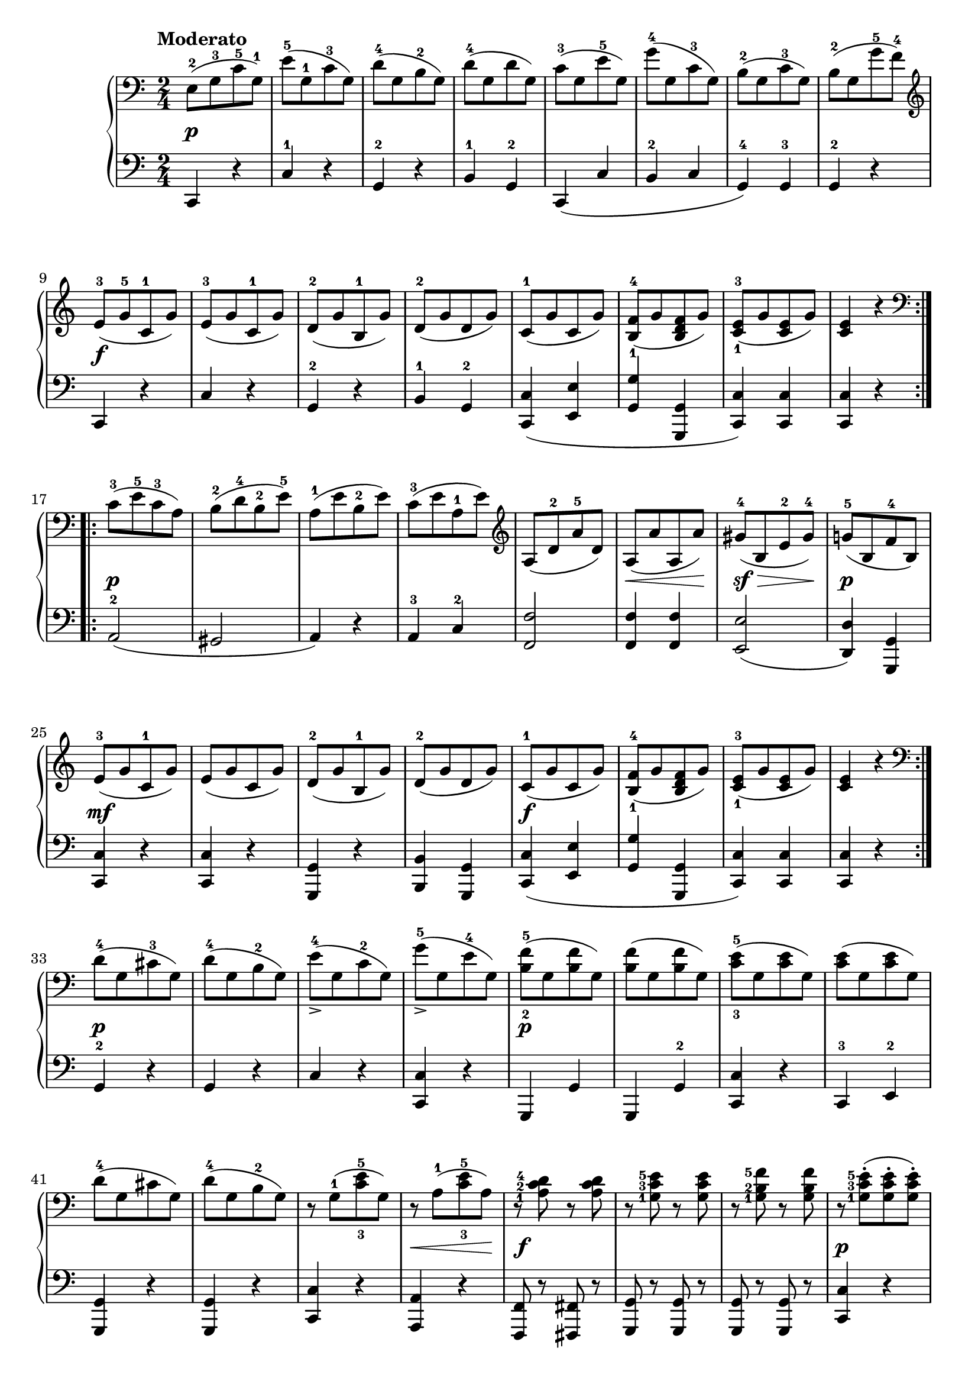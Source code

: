 \version "2.19.30"

secondoDynamics =  {
    s2\p s2 s2 s2 s2 s2 s2 s2
    s2\f s2 s2 s2 s2 s2 s2 s2
    s2\p s2 s2 s2 s2 s8\< s4 s8\! s8\sf\> s4 s8\!
    s2\p s2\mf s2 s2 s2 s2\f s2 s2 s2
    s2\p s2 s2 s2 s2\p
    s2 s2 s2 s2 s2 s2 s8\< s4 s8\! s2\f s2 s2
    s2\p s2 s2 s2 s2 s2 s2 s2\f s2
}

secondoUp =  {
	\tempo "Moderato"
    \time 2/4
    \clef bass
    \relative c {
	\accidentalStyle modern
	\repeat volta 2 {
	    e8-2([ g-3 c-5 g-1)]
	    e'-5([ g,-1 c-3 g)]
	    d'-4([ g, b-2 g)]
	    d'-4([ g, d' g,)]
	    c-3([ g e'-5 g,)]
	    g'-4([ g, c-3 g)]
	    b-2([ g c-3 g)]
	    b-2([ g g'-5 f-4)]

\break

	    \clef treble
	    e-3([ g-5 c,-1 g')]
	    e-3([ g c,-1 g')]
	    d-2([ g b,-1 g')]
	    d-2([ g d  g)]
	    c,-1([ g' c, g')]
	    <b,-1 f'-4>([ g' <b, d f> g')]
	    <c,-1 e-3>([ g' <c, e> g')]
	    <c, e>4 r
	    \clef bass
	}

\break

	\repeat volta 2 {
	    c8-3([ e-5 c-3 a)]
	    b-2([ d-4 b-2 e-5)]
	    a,-1([ e' b-2 e)]
	    c-3([ e a,-1 e')]
	    \clef treble
	    a,([ d-2 a'-5 d,)]
	    a([ a' a, a')]
	    gis-4([ b, e-2 gis-4)]


	    g-5([ b, f'-4 b,)]
	    \break

	    e-3([ g c,-1 g')]
	    e([ g c, g')]
	    d-2([ g b,-1 g')]
	    d-2([ g d g)]
	    c,-1([ g' c, g')]
	    <b,-1 f'-4>([ g' <b, d f> g')]


	    <c,-1 e-3>([ g' <c, e> g')]
	    <c, e>4 r

\break


	    \clef bass
	}
	d8-4([ g, cis-3 g)]
	d'-4([ g, b-2 g)]
	e'_>-4([ g, c-2 g)]
	g'_>-5([ g, e'-4 g,)]

	<b-2 f'-5>([ g <b f'> g)]



	<b f'>([ g <b f'> g)]
	<c-3 e-5>([ g <c e> g)]
	<c e>([ g <c e> g)]

\break

	d'-4([ g, cis g)]
	d'-4([ g, b-2 g)]

	r g-1([ <c-3 e-5> g)]
	r a-1([ <c-3 e-5> a)]



	\set fingeringOrientations = #'(left)
	r <a-1 c-2 d-4> r <a c d>
	r <g-1 c-3 e-5> r <g c e>
	r <g-1 b-2 f'-5> r <g b f'> 

	r <g-1 c-3 e-5>-.([ <g c e>-. <g c e>-.)]

	\break
	r <g-1 b-2 f'-5>-.([ <g b f'>-. <g b f'>-.)]
	r <g c e>-.([ <g c e>-. <g c e>)-.]
	r <g b f'>-.([ <g b f'>-. <g b f'>-.)]



	<c-2 e-4>([ g g'-5 g,)]
	e'-4([ g, g'-5 g,)]
	e'4-4 r
	<g,-1 c-3 e-5> r
	<g  c e>2\fermata
	\bar "|."
    }
}

secondoDown =  {
    \time 2/4
    \clef bass
    \relative c, {
	\repeat volta 2 {
	    c4 r
	    c'-1 r
	    g-2 r
	    b-1 g-2
	    c,( c' b-2 c g-4) g-3 g-2 r

	    c, r c' r g-2 r b-1 g-2
	    <c, c'>( <e e'> <g g'> <g, g'> <c c'>)
	    <c c'> <c c'> r
	}
	\repeat volta 2 {
	    a'2-2( gis a4) r
	    a-3 c-2
	    <f, f'>2
	    <f f'>4 <f f'>
	    <e e'>2(
	    <d d'>4) <g, g'>
	    <c c'> r
	    <c c'> r
	    <g g'> r
	    <b b'> <g g'>
	    <c c'>( <e e'>
	    <g g'> <g, g'>
	    <c c'>) <c c'>
	    <c c'> r
	}
	g'-2 r
	g r
	c r
	<c, c'> r
	g g'
	g, g'-2
	<c, c'> r
	c-3 e-2
	<g, g'> r
	<g  g'> r
	<c  c'> r
	<a  a'> r
	<f f'>8 r <fis fis'>8 r
	<g g'>  r <g g'> r
	<g g'>  r <g g'> r
	<c c'>4 r
	<g g'> r
	<c c'> r
	<g g'> r
	c8 r c' r
	c, r c' r
	c,4 r
	\set fingeringOrientations = #'(left)
	<c-1 g'-2 c> r
	<c g' c>2\fermata
	\bar "|."
    }
    
}

\score{
    \new PianoStaff  <<
	\new Staff = "up"   \secondoUp
	\new Dynamics = "dynamics" \secondoDynamics
	\new Staff = "down" \secondoDown
    >>
  }